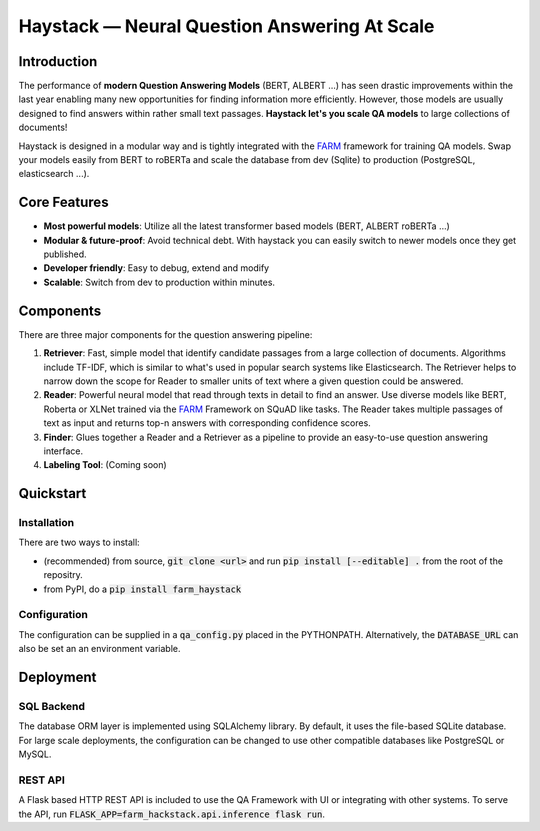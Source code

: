 *******************************************************
Haystack — Neural Question Answering At Scale
*******************************************************


Introduction
============

The performance of **modern Question Answering Models** (BERT, ALBERT ...) has seen drastic improvements within the last year enabling many new opportunities for finding information more efficiently. However, those models are usually designed to find answers within rather small text passages. **Haystack let's you scale QA models** to large collections of documents!

Haystack is designed in a modular way and is tightly integrated with the `FARM <https://github.com/deepset-ai/FARM>`_ framework for training QA models.
Swap your models easily from BERT to roBERTa and scale the database from dev (Sqlite) to production (PostgreSQL, elasticsearch ...).

Core Features
==========
- **Most powerful models**: Utilize all the latest transformer based models (BERT, ALBERT roBERTa ...)
- **Modular & future-proof**: Avoid technical debt. With haystack you can easily switch to newer models once they get published. 
- **Developer friendly**: Easy to debug, extend and modify
- **Scalable**: Switch from dev to production within minutes.  

Components
==========

There are three major components for the question answering pipeline:

1. **Retriever**:  Fast, simple model that identify candidate passages from a large collection of documents. Algorithms include TF-IDF, which is similar to what's used in popular search systems like Elasticsearch. The Retriever helps to narrow down the scope for Reader to smaller units of text where a given question could be answered.

2. **Reader**: Powerful neural model that read through texts in detail to find an answer. Use diverse models like BERT, Roberta or XLNet trained via the `FARM <https://github.com/deepset-ai/FARM>`_ Framework on SQuAD like tasks. The Reader takes multiple passages of text as input and returns top-n answers with corresponding confidence scores.

3. **Finder**: Glues together a Reader and a Retriever as a pipeline to provide an easy-to-use question answering interface.

4. **Labeling Tool**: (Coming soon)


Quickstart
==========

Installation
------------
There are two ways to install:

* (recommended) from source, :code:`git clone <url>` and run :code:`pip install [--editable] .` from the root of the repositry. 
* from PyPI, do a :code:`pip install farm_haystack`

Configuration
-------------
The configuration can be supplied in a :code:`qa_config.py` placed in the PYTHONPATH. Alternatively, the :code:`DATABASE_URL` can also be set an an environment variable.


Deployment
==========

SQL Backend
-----------
The database ORM layer is implemented using SQLAlchemy library. By default, it uses the file-based SQLite database. For large scale deployments, the configuration can be changed to use other compatible databases like PostgreSQL or MySQL.

REST API
--------
A Flask based HTTP REST API is included to use the QA Framework with UI or integrating with other systems. To serve the API, run :code:`FLASK_APP=farm_hackstack.api.inference flask run`. 


